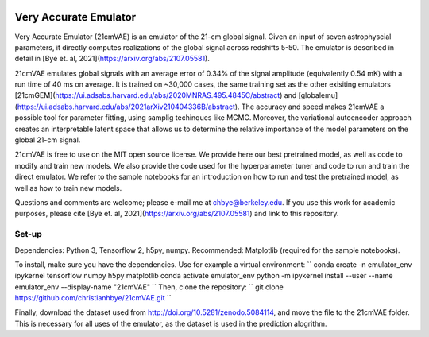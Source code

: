 .. image:: https://zenodo.org/badge/360315069.svg
   :target: https://zenodo.org/badge/latestdoi/360315069
   
.. image:: https://readthedocs.org/projects/21cmvae/badge/?version=latest
   :target: https://21cmvae.readthedocs.io/en/latest/?badge=latest
   :alt: Documentation Status

**********************
Very Accurate Emulator
**********************

Very Accurate Emulator (21cmVAE) is an emulator of the 21-cm global signal. Given an input of seven astrophyscial parameters, it directly computes realizations of the global signal across redshifts 5-50. The emulator is described in detail in [Bye et. al, 2021](https://arxiv.org/abs/2107.05581). 

21cmVAE emulates global signals with an average error of 0.34% of the signal amplitude (equivalently 0.54 mK) with a run time of 40 ms on average. It is trained on ~30,000 cases, the same training set as the other exisiting emulators [21cmGEM](https://ui.adsabs.harvard.edu/abs/2020MNRAS.495.4845C/abstract) and [globalemu](https://ui.adsabs.harvard.edu/abs/2021arXiv210404336B/abstract). The accuracy and speed makes 21cmVAE a possible tool for parameter fitting, using samplig techinques like MCMC. Moreover, the variational autoencoder approach creates an interpretable latent space that allows us to determine the relative importance of the model parameters on the global 21-cm signal. 

21cmVAE is free to use on the MIT open source license. We provide here our best pretrained model, as well as code to modify and train new models. We also provide the code used for the hyperparameter tuner and code to run and train the direct emulator. We refer to the sample notebooks for an introduction on how to run and test the pretrained model, as well as how to train new models. 

Questions and comments are welcome; please e-mail me at chbye@berkeley.edu. If you use this work for academic purposes, please cite [Bye et. al, 2021](https://arxiv.org/abs/2107.05581) and link to this repository.

Set-up
######

Dependencies: Python 3, Tensorflow 2, h5py, numpy.
Recommended: Matplotlib (required for the sample notebooks).

To install, make sure you have the dependencies. Use for example a virtual environment:
``
conda create -n emulator_env ipykernel tensorflow numpy h5py matplotlib
conda activate emulator_env
python -m ipykernel install --user --name emulator_env --display-name "21cmVAE"
``
Then, clone the repository:
``
git clone https://github.com/christianhbye/21cmVAE.git
``

Finally, download the dataset used from http://doi.org/10.5281/zenodo.5084114, and move the file to the 21cmVAE folder. This is necessary for all uses of the emulator, as the dataset is used in the prediction alogrithm.
